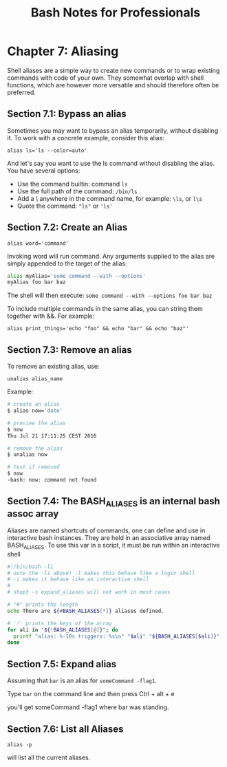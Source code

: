 #+STARTUP: showeverything
#+title: Bash Notes for Professionals

* Chapter 7: Aliasing

   Shell aliases are a simple way to create new commands or to wrap existing
   commands with code of your own. They somewhat overlap with shell functions,
   which are however more versatile and should therefore often be preferred.

** Section 7.1: Bypass an alias

   Sometimes you may want to bypass an alias temporarily, without disabling it.
   To work with a concrete example, consider this alias:

   ~alias ls='ls --color=auto'~

   And let's say you want to use the ls command without disabling the alias. You
   have several options:

   * Use the command builtin: command ~ls~
   * Use the full path of the command: ~/bin/ls~
   * Add a \ anywhere in the command name, for example: ~\ls~, or ~l\s~
   * Quote the command: ~"ls"~ or ~'ls'~

** Section 7.2: Create an Alias
   
   ~alias word='command'~

   Invoking word will run command. Any arguments supplied to the alias are
   simply appended to the target of the alias:

#+begin_src bash
alias myAlias='some command --with --options'
myAlias foo bar baz
#+end_src

   The shell will then execute:
   ~some command --with --options foo bar baz~

   To include multiple commands in the same alias, you can string them together
   with &&. For example:

   ~alias print_things='echo "foo" && echo "bar" && echo "baz"'~

** Section 7.3: Remove an alias

   To remove an existing alias, use:

   ~unalias alias_name~

   Example:

#+begin_src bash
# create an alias
$ alias now='date'

# preview the alias
$ now
Thu Jul 21 17:11:25 CEST 2016

# remove the alias
$ unalias now

# test if removed
$ now
-bash: now: command not found
#+end_src

** Section 7.4: The BASH_ALIASES is an internal bash assoc array

   Aliases are named shortcuts of commands, one can define and use in interactive
   bash instances. They are held in an associative array named BASH_ALIASES. To
   use this var in a script, it must be run within an interactive shell

#+begin_src bash
#!/bin/bash -li
# note the -li above! -l makes this behave like a login shell
# -i makes it behave like an interactive shell
#
# shopt -s expand_aliases will not work in most cases

# "#" prints the length
echo There are ${#BASH_ALIASES[*]} aliases defined.

# '!' prints the keys of the array
for ali in "${!BASH_ALIASES[@]}"; do
  printf "alias: %-10s triggers: %s\n" "$ali" "${BASH_ALIASES[$ali]}"
done
#+end_src

** Section 7.5: Expand alias
   
   Assuming that ~bar~ is an alias for ~someCommand -flag1~.

   Type ~bar~ on the command line and then press Ctrl + alt + e

   you'll get someCommand -flag1 where bar was standing.

** Section 7.6: List all Aliases

   ~alias -p~

    will list all the current aliases.
